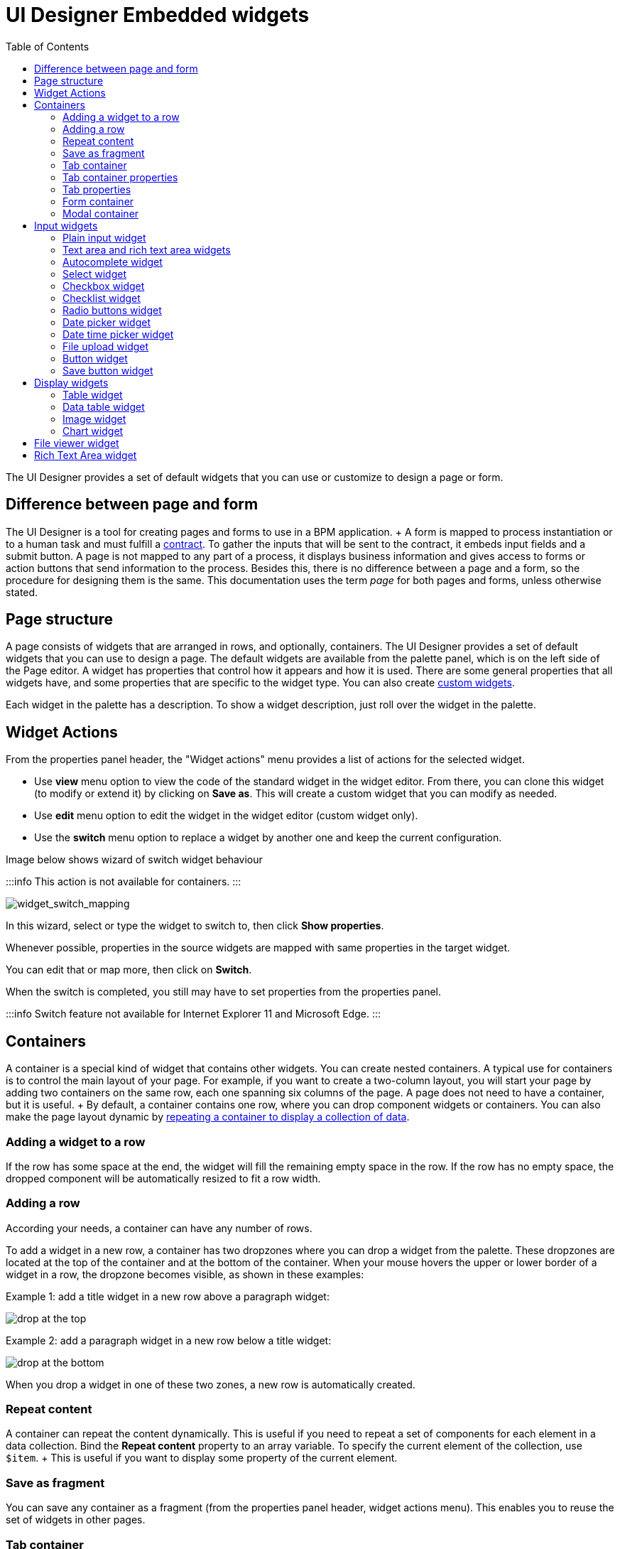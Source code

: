 = UI Designer Embedded widgets
:toc:

The UI Designer provides a set of default widgets that you can use or customize to design a page or form.

== Difference between page and form

The UI Designer is a tool for creating pages and forms to use in a BPM application.
+ A form is mapped to process instantiation or to a human task and must fulfill a xref:contracts-and-contexts.adoc[contract].
To gather the inputs that will be sent to the contract, it embeds input fields and a submit button.
A page is not mapped to any part of a process, it displays business information and gives access to forms or action buttons that send information to the process.
Besides this, there is no difference between a page and a form, so the procedure for designing them is the same.
This documentation uses the term _page_ for both pages and forms, unless otherwise stated.

== Page structure

A page consists of widgets that are arranged in rows, and optionally, containers.
The UI Designer provides a set of default widgets that you can use to design a page.
The default widgets are available from the palette panel, which is on the left side of the Page editor.
A widget has properties that control how it appears and how it is used.
There are some general properties that all widgets have, and some properties that are specific to the widget type.
You can also create xref:custom-widgets.adoc[custom widgets].

Each widget in the palette has a description.
To show a widget description, just roll over the widget in the palette.

== Widget Actions

From the properties panel header, the "Widget actions" menu provides a list of actions for the selected widget.

* Use *view* menu option to view the code of the standard widget in the widget editor.
From there, you can clone this widget (to modify or extend it) by clicking on *Save as*.
This will create a custom widget that you can modify as needed.
* Use *edit* menu option to edit the widget in the widget editor (custom widget only).
* Use the *switch* menu option to replace a widget by another one and keep the current configuration.

Image below shows wizard of switch widget behaviour

:::info  This action is not available for containers.
:::

image::images/widget_switch_mapping.png[widget_switch_mapping]

In this wizard, select or type the widget to switch to, then click *Show properties*.

Whenever possible, properties in the source widgets are mapped with same properties in the target widget.

You can edit that or map more, then click on *Switch*.

When the switch is completed, you still may have to set properties from the properties panel.

:::info  Switch feature not available for Internet Explorer 11 and Microsoft Edge.
:::

== Containers

A container is a special kind of widget that contains other widgets.
You can create nested containers.
A typical use for containers is to control the main layout of your page.
For example, if you want to create a two-column layout, you will start your page by adding two containers on the same row, each one spanning six columns of the page.
A page does not need to have a container, but it is useful.
+ By default, a container contains one row, where you can drop component widgets or containers.
You can also make the page layout dynamic by xref:repeat-a-container-for-a-collection-of-data.adoc[repeating a container to display a collection of data].

=== Adding a widget to a row

If the row has some space at the end, the widget will fill the remaining empty space in the row.
If the row has no empty space, the dropped component will be automatically resized to fit a row width.

=== Adding a row

According your needs, a container can have any number of rows.

To add a widget in a new row, a container has two dropzones where you can drop a widget from the palette.
These dropzones are located at the top of the container and at the bottom of the container.
When your mouse hovers the upper or lower border of a widget in a row, the dropzone becomes visible, as shown in these examples:

Example 1: add a title widget in a new row above a paragraph widget:

image::images/images-6_0/create-row-top.png[drop at the top]

Example 2: add a paragraph widget in a new row below a title widget:

image::images/images-6_0/create-row-bottom.png[drop at the bottom]

When you drop a widget in one of these two zones, a new row is automatically created.

=== Repeat content

A container can repeat the content dynamically.
This is useful if you need to repeat a set of components for each element in a data collection.
Bind the *Repeat content* property to an array variable.
To specify the current element of the collection, use `$item`.
+ This is useful if you want to display some property of the current element.

=== Save as fragment

You can save any container as a fragment (from the properties panel header, widget actions menu).
This enables you to reuse the set of widgets in other pages.

=== Tab container

Use the *tab container* to structure a page using tabs.

=== Tab container properties

Tabs can be display vertically or horizontally.
By default, tabs is stacked above the content.
If you want to display tabs in the left of the content, you can follow this xref:uid-vertical-tabs-container-tutorial.adoc[tutorial].

Type property allows you to customize the tabs style ('tabs' or 'pills').

=== Tab properties

Each tab is a container widget.
To edit a tab name, select the corresponding tab to display its properties.

The tab's properties allows you to customize default display and behaviour of tabs based on data and/or JS expressions.
For example you can hide or disable tab with a dynamic expression.

Tab title can be calculated dynamically to display and *render html*.

=== Form container

Use the *form container* to enable form validation for input widgets.
The form container also exposes a local *$form* which is the AngularJS form object associated to the form container.
In the Bonita Studio, if you define a contract for the task or process and click on the UI Designer icon, the generated form already contains a form container to embed default input widgets to collect the information that need to be passed to the contract to be verified.
You can then define the validation you need on the input.
+ For example, you can bind the button's disabled property to _$form.$invalid_ to prevent user from clicking the button, until the form inputs are valid.

=== +++<a name="modal-container">++++++</a>+++ Modal container

Use the *modal container* to create a pop-in window.
This modal container can be opened with a button by choosing `Open modal` in the button's "Actions" property.
Choose a name for the `Modal ID` property so you can define what modal container the button will display.
This ID must be unique for a given page.
Any button located inside a modal container can close the modal on success, during any action, when choosing `Close modal` in the Action property.
The `Size` of the modal container can be changed by selecting `small`, `medium` or `large` in the drop-down menu.
There is also an option to remove the animation when the modal container appears.
Doing so will make the modal container appear instantly, without a fade-in effect.
This is useful if multiple successive windows need to be shown.

You can add a little padding between the modal container content and its borders by typing `modal-body` in the CSS classes property.
For a more structured content, you can add different plain containers inside the modal container, and specify any of the following `CSS classes` for each container, depending on its location in the modal:

* modal-header, which creates a horizontal line underneath the element
* modal-body
* modal-footer, which creates a horizontal line on top of the element

A modal container cannot be located in another container.
We recommend to drop all modal containers at the bottom of the whiteboard, for clarity.
To embed a pop-in into another pop-in at runtime, drop the first modal container at the bottom, drop the second modal container below the first one, and drop the button that opens the second pop-in within the first modal container.

== Input widgets

Use an input widget to enable a user to provide input.
In addition to the general widget properties, all input widgets have the following:

* A Required property which prevents button from being clicked when put inside a form container
* A Read-only/disabled property which prevents the user from modifying the value
* A Label (which can be hidden)
* A property to specify whether input is mandatory
* A Value property that is used to capture the value entered by the user.

The sections below describe the available input widgets.

=== Plain input widget

Use the input widget on a form or page.
There are four types of input:

* text: a free-form text field
* email: an email address
* number: a decimal or integer number
* password: like text but each character is replaced by an asterisk.

=== Text area and rich text area widgets

Use the text area input widgets on a form or page to collect large text.
+ The rich text area allows the user to format and style their input, add images, links, and so on.
+ You can customize the toolbar for the end-users by selecting options among the available values of the toolbar properties.

=== Autocomplete widget

Use an autocomplete widget to offer the user a list of possible values based on data entered in the field.
For example, in a firstName field, if the user types _chri_, the values _chris_, _christine_, _christian_, _christiane_ are proposed.
The user selects the correct value.
To define the *available values*, bind a data source to initialize the suggestions.
For suggestions that are an array of objects, you can specify a *displayed key* to identify the attribute to show as a suggestion in the widget.
The value must be bound to a variable that will hold the selected suggestion.

=== Select widget

Use a select widget to offer the user a drop-down list of values.
The user selects the required value.
+ The *available values* property is used to populate the list of available values.
Alternatively for simple data, you can provide a comma-separated list of values (for example, red, green, blue).
+ You can also use data binding and specify a variable to populate the list of available values.
In this case, specify a label key, which identifies the attribute to be displayed in the widget.

=== Checkbox widget

Use a checkbox widget to create a unique checkbox.
The value property will be true or false, depending on the checked value of the checkbox.

=== Checklist widget

Use a checklist widget to create a set of checkboxes for the available values, from which the users picks any number of values.
To define the *available values*, you can provide a comma-separated list for simple values (for example: red, green, blue), or bind to a variable that holds an array of values.
+ If the values are JavaScript objects, you can also specify a *displayed key* that identifies the attribute to be used to label the checkboxes and a *returned key* so *selected value* will return only a specific key rather that the whole corresponding object.

The selected values are captured through the *Selected values* property.

WARNING: Do not bind the *Selected values* property to a specific item from the available values collection because selected values will be updated each time you modify a checkbox.
Do not bind the Selected values to the Available values collection, because this could lead to unexpected behaviors.

=== Radio buttons widget

Use a radio button widget to create a set of radio buttons for the available values, from which the user picks one value.
+ To define the *available values*, you can provide a comma-separated list for simple values (for example: red, green, blue), or bind to a variable that holds an array of values.
+ If the values are JavaScript objects, you can also specify a *displayed key* that identifies the attribute to be used to label the radio buttons and a *returned key* so *selected value* will return only a specific key rather that the whole corresponding object.

The selected value should be bound to a variable that will hold the data for the chosen radio button.

+++<a id="date-picker">++++++</a>+++

=== Date picker widget

Use a Date picker widget to display a calendar from which the user can select a date or set a date manually (e.g., a date of birth).
+ To select a date and a time (e.g., to schedule a meeting), use the Date time picker widget instead.

The Date picker widget supports the following types for its *Value* property as input:

* https://en.wikipedia.org/wiki/ISO_8601[ISO 8601] String variables (with or without time information)
* Date objects
* Long number values (Milliseconds since epoch) + However, the output of the widget is always a Javascript Date object.
So it will change the type of the variable bound to the widget *Value* to a Date object when the user selects a date.
This is required in order to ensure backward compatibility for pages designed with older UI Designer versions.
+ When sent in the JSON body of a request, the Date object is serialized into an ISO 8601 formatted String variable with the time set to midnight UTC (e.g., 2016-12-31T00:00:00.000Z).

You can configure the displayed *date format* using a pattern, using `yyyy` for year, `MM` for Month, `dd` for day.
+ Use the `Today` button to select automatically and quickly the current day.

For more information about supported formats, read the Angular documentation for https://docs.angularjs.org/api/ng/filter/date[date filter].

For a detailed example using the Date picker widget, you can consult the following Howto: xref:datetimes-management-tutorial.adoc[Manage dates and times in BDM and User Interfaces].

In the _Subscription Edition_,  the calendar can be localized with the usual localization mechanism (localization.json file).

=== Date time picker widget

Use a Date time picker widget to display a calendar from which the user can select a date and a time or set them manually (e.g., to schedule a meeting).
+ To select only a date (e.g., a date of birth), use the Date picker widget instead.

Date and time can reflect the user time zone (e.g., a meeting day and time) or be absolute, identical everywhere (e.g., opening hours of a store somewhere).
This is controlled by the property *Handle time zone*.
+ The input/output of the widget (its *Value*) is an https://en.wikipedia.org/wiki/ISO_8601[ISO 8601] formatted String variable (e.g., "2016-12-31T16:30:00.000Z").

You can configure the displayed *date format* using a pattern, using `yyyy` for year, `MM` for Month, `dd` for day, `HH` or `h` for hours, `mm` for minutes, `ss` for seconds.
+ Use the `Today` and `Now` buttons to select automatically and quickly the current day and time.

For more information about supported formats, read the Angular documentation for https://docs.angularjs.org/api/ng/filter/date[date filter].

For a detailed example using the Date time picker widget, you can consult the following Howto: xref:datetimes-management-tutorial.adoc[Manage dates and times in BDM and User Interfaces].

In the _Subscription Edition_,  the calendar can be localized with the usual localization mechanism (localization.json file).

=== File upload widget

Use an upload widget to perform a file upload (POST) on the specified *URL*.
Data returned by the server is stored in the *value* property.

=== Button widget

Use a button widget to enable to user to trigger an action.
The button can perform a `PUT`, `POST`, `GET` (from 7.1.3), or `DELETE` (from 7.1.3) request and send data to a given URL.
+ You can use a variable to hold the resulting data after success or failure.

For pages that are displayed in a task or process context, the button widget can be used to submit a form, completing the human task or starting a process instance.
For form submission, you need to define only the data to send.
The URL is extracted from the context.
When using the `Submit task` action, you can choose to automatically assign the task to the current user.
It will assign and execute the task in a single action.

:::warning *:fa-exclamation-triangle:* The Tasklist of the Bonita User App does not take that property into account and it is still required to `take` a task in order to execute it.
:::

Another possible use of the widget button is to add or remove a data from a given collection.

Finally, you can use a button to open a modal container (pop up window) on the page, as long as the modal ID is specified into the appropriate field.
Another action for the button widget is to close the modal that contains it.
Every action, except for the `Close modal`, can close the modal when it succeeds.
Setting the `Close modal on success` property to `yes` is enough for this to happen.

When inside a form container, the button is automatically disabled while the form is invalid.

=== Save button widget

Use the Save button widget to store data in the browser LocalStorage.
For instance, to let users save the draft of the current form, bind the *formInput* variable of your form to the *value* property.
A single entry will be created in the LocalStorage identified by the form URL.

Whenever this form is reloaded, either by hitting F5 or browsing away and back again, the entry will be reloaded automatically from LocalStorage.

NOTE: The LocalStorage entry will automatically be deleted when the form is finally submitted.

== Display widgets

Use a display widget for information that the user can read on a page.
This includes titles, paragraphs, and text.
For each, you can specify the text and its alignment.
There are several types of display widgets:

* File viewer, to display a preview of files, either Bonita documents, or external documents.
Users can also download the file thanks to this widget.
* Link, to embed an HTML link for navigation to an external site.
* Title, for headings.
You can set the level from 1 to 6.
* Text, for chunks of text.
Text supports basic HTML tags such a paragraph, list or image...

=== Table widget

Use a table widget to display data in a table.
In order to display the data, first define the *headers* property with a comma-separated list of column headings.
+ Then bind the *content* to an array of JavaScript objects.
+ Finally, provide a comma-separated list for the *columns keys* indicating the attribute to display in each column.
*:fa-exclamation-triangle:* These column keys must not be a number, or start with a number To get the data from a selected row, bind *selected row* to a variable.

With 7.10 update, you can now display html in header or data content when `Interpret HTML` property is set to true.
HTML sanitization is called before rendering to keep only safe HTML.

==== Customize look and feel

Styling properties are available:

* Zebra-Striping to set a different background color on even and odd lines
* Condensed to display cells without spacing
* Bordered to display cells with border

You can customize default display for zebra-striping or bordered.
Here is an example to explain you how to customize default zebra styling.

This styling can be done in the theme.css file in Bonita Studio part to customize *all* the tables.
You need to use the following css selector:

....
```
.table-striped > tbody > tr:nth-of-type(odd) {
  // Put you custome styling here
  background-color: chartreuse;
}

.table-striped > tbody > tr:nth-of-type(even) {
  // Put you custome styling here
  background-color: black;
}
```
....

In some case, you want override your theme to display custom style for only *one specific table*, to do this:

* For table widget, in CSS Classes in property panel, add a class, `zebra-custom` for example
* Add the following class in style.css asset
+
----
 .zebra-custom .table-striped > tbody > tr:nth-of-type(odd) {
   // Put you custome styling here
   background-color: chartreuse;
  }

  .zebra-custom .table-striped > tbody > tr:nth-of-type(even) {
    // Put you custome styling here
    background-color: black;
  }
----

NOTE: In embedded Table widget documentation you can found an example for bordered custom style.

=== Data table widget

NOTE: Read link:widgets.md#table-widget[Table widget] section to know how you can customize display of your data table widget.

An extended table widget that provides column sorting, filtering, and paging in addition to the standard table widget facilities.

Set the *Data source* to _Bonita API_ to populate the data table with records from a Bonita REST API.
+ Then enter a REST API URL in the *URL* property.
Use the *API request parameters* property to pass additional parameters to the request.
+ Supported parameters are described in the xref:rest-api-overview.adoc[REST API Overview] and in the REST API documentation for the relevant resource.
+ You do not need to specify paging parameters (such as `?p=0&c=10`), because the data table handles paging automatically when you use a Bonita API data source.
+ The value of the *Page size* property controls how many rows are displayed in a table view, and automatically adds buttons to show subsequent pages of the table.
*:fa-exclamation-triangle:* The column keys must not be a number, or start with a number

WARNING: If your Data source is a *Rest Api Extension* and you need pagination, you need to provide the Content-Range header in the response, so the Data Table will handle the pagination.
In order to do that you can use the method withContentRange in the responseBuilder variable of you Rest Api Extension, something like:

[source,groovy]
----
return buildResponse(responseBuilder.withContentRange(p, c, totalNumberOfElements), HttpServletResponse.SC_OK, new JsonBuilder(result).toString())
----

Alternatively, you can set the *Data source* to _Variable_ and use a variable definition to point ot the table content.
+ Note that if you use a Variable datasource and an External API variable, the paging of the table content is not handled automatically.

==== Sort

The _Sortable columns_ property enables to list the columns which allow a sorted search.
+ Each element of this property has to match an element of the _Columns key_ property to figure out which table column can be sorted upon.

When a data table is displayed (including in the Preview), the user can click on a column heading to reorder the table rows by this column.
+ Some fields do not support sorting but still display the sort button which is a known limitation.
+ The ordering applies to the visible rows in the table, not to the entire table.

The sort is backend when datasource is *Bonita API*.
It is frontend, otherwise.

NOTE: BDM APIs are not yet sortable.
For other APIs, test in the preview or refer to the BonitaBPM documentation 'REST API' pages.

==== Filter

You can provide a filter for users to update the displayed table to show only the rows that match the filter.
To do this:

. Add a widget to the page where the user will specify the filter.
This can be an Input widget for free-form text, or a Select widget to choose from a preset list.
. Create a filter variable in the variable panel.
If you are using an Input widget, this variable has no value.
. Bind the filter variable to the widget.
. Bind the filter variable to the Data table widget *Filter* property.

When the table is displayed, each time the user updates the filter, the table display is updated accordingly.
The filter is applied to the table rows that are currently displayed.

NOTE: it is only possible to filter on attributes that are searchable in the REST resource definition.
To search on an attribute of a business object, make sure that the BDM contains the necessary queries.

=== Image widget

Use an image widget to display an image.
The image widget is able to display images from local assets or an image from a URL:

* To use an image asset in the image widget, set the *Source type* property to _Asset_, and then enter the image name in the *Asset name* input field.
* To use an online image in the image widget, set the *Source type* property to _URL_, and then enter the image URL in the *URL* input field.

_*Note*_: Applies from _7.0.2_

=== Chart widget

Use the chart widget to create a graphical display of data to ease understanding.
This widget is based on angular-chart-0.8.1, which is based on Chart.js.
+ For information, see the http://jtblin.github.io/angular-chart.js/[Angular chart documentation] or http://www.chartjs.org/docs/[Chart.js documentation].

The widget can display several styles of chart:

* For a single set of data points:
 ** Bar
 ** Line
 ** Radar
* For one or more sets of data points:
 ** Pie
 ** Doughnut
 ** Polar area

Provide each set of data for display in a JSON array, containing numerical values.
+ You can enter a single array directly in the Value property, or bind it to any variable that provides an array.
+ For a multiple set chart, bind it to any variable that provides an array of arrays, all sets having have the same length.
+ The list of values in the *Labels* property must be have same length as an associated set.

Charts can be customized more deeply using the *Advanced options* property.
To specify advanced options, bind this property to a JSON variable that specifies the options.
+ Options are specific to each chart type and are listed in the http://www.chartjs.org/docs/[Chart.js documentation] in the _Chart options_ section for each chart style (for example, there are spacing http://www.chartjs.org/docs/#bar-chart-chart-options[options for bar charts]).

+++<a id="file-viewer">++++++</a>+++

== File viewer widget

Use the file viewer widget to preview or download a file or a process document in any UI Designer artifact (page or form for instance).
You can display a document in a modal dialog box or directly in a page.

The previewable documents are limited to documents supported by the end user browser (by default pdf and images on usual browsers).
Documents that are not previewable are prompted to be downloaded.

+++<a id="rich-text-area">++++++</a>+++

== Rich Text Area widget

Use the rich text area widget to edit HTML formatted text in any UI Designer artifact (page or form for instance).

You can add rich text area inputs for end users to create text to be exported in HTML format for integration on emails, etc.
+ It can be prefilled with an HTML template.

A options toolbar exposed to end users can be customized and localized with the usual xref:multi-language-pages.adoc[localization mechanism] (localization.json file).
